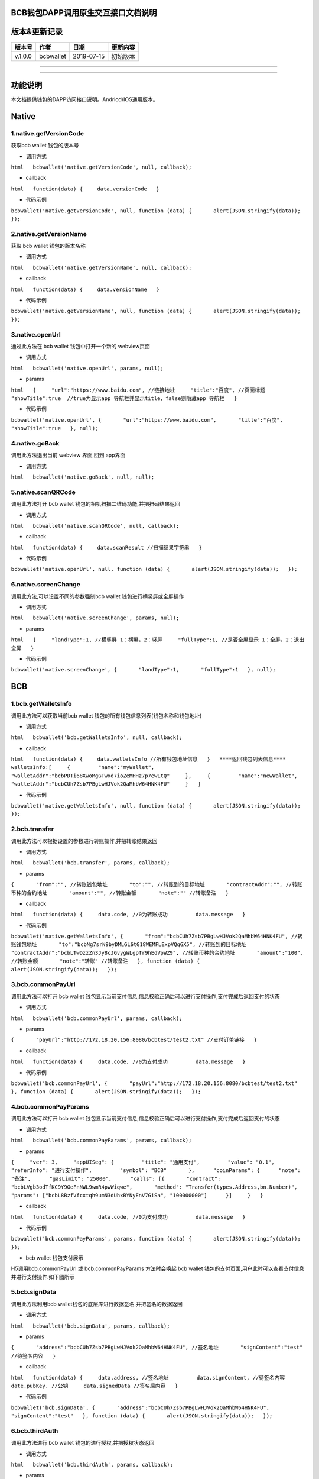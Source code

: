 BCB钱包DAPP调用原生交互接口文档说明
===================================

版本&更新记录
=============

+-----------+-------------+--------------+------------+
| 版本号    | 作者        | 日期         | 更新内容   |
+===========+=============+==============+============+
| v.1.0.0   | bcbwallet   | 2019-07-15   | 初始版本   |
+-----------+-------------+--------------+------------+

--------------

--------------

功能说明
========

本文档提供钱包的DAPP访问接口说明。Andriod/IOS通用版本。

Native
======

1.native.getVersionCode
-----------------------

获取bcb wallet 钱包的版本号

-  调用方式

``html   bcbwallet('native.getVersionCode', null, callback);``

-  callback

``html   function(data) {   　data.versionCode   }``

-  代码示例

``bcbwallet('native.getVersionCode', null, function (data) {       alert(JSON.stringify(data));   });``

2.native.getVersionName
-----------------------

获取 bcb wallet 钱包的版本名称

-  调用方式

``html   bcbwallet('native.getVersionName', null, callback);``

-  callback

``html   function(data) {   　data.versionName   }``

-  代码示例

``bcbwallet('native.getVersionName', null, function (data) {       alert(JSON.stringify(data));   });``

3.native.openUrl
----------------

通过此方法在 bcb wallet 钱包中打开一个新的 webview页面

-  调用方式

``html   bcbwallet('native.openUrl', params, null);``

-  params

``html   {     "url":"https://www.baidu.com", //链接地址     "title":"百度", //页面标题     "showTitle":true  //true为显示app 导航栏并显示title，false则隐藏app 导航栏   }``

-  代码示例

``bcbwallet('native.openUrl', {       "url":"https://www.baidu.com",       "title":"百度",       "showTitle":true   }, null);``

4.native.goBack
---------------

调用此方法退出当前 webview 界面,回到 app界面

-  调用方式

``html   bcbwallet('native.goBack', null, null);``

5.native.scanQRCode
-------------------

调用此方法打开 bcb wallet 钱包的相机扫描二维码功能,并把扫码结果返回

-  调用方式

``html   bcbwallet('native.scanQRCode', null, callback);``

-  callback

``html   function(data) {   　data.scanResult //扫描结果字符串   }``

-  代码示例

``bcbwallet('native.openUrl', null, function (data) {       alert(JSON.stringify(data));   });``

6.native.screenChange
---------------------

调用此方法,可以设置不同的参数强制bcb wallet 钱包进行横竖屏或全屏操作

-  调用方式

``html   bcbwallet('native.screenChange', params, null);``

-  params

``html   {     "landType":1, //横竖屏 1：横屏，2：竖屏     "fullType":1, //是否全屏显示 1：全屏，2：退出全屏   }``

-  代码示例

``bcbwallet('native.screenChange', {       "landType":1,       "fullType":1   }, null);``

BCB
===

1.bcb.getWalletsInfo
--------------------

调用此方法可以获取当前bcb wallet
钱包的所有钱包信息列表(钱包名称和钱包地址)

-  调用方式

``html   bcbwallet('bcb.getWalletsInfo', null, callback);``

-  callback

``html   function(data) {   　data.walletsInfo //所有钱包地址信息   }   ****返回钱包列表信息****   walletsInfo:[     {         "name":"myWallet",         "walletAddr":"bcbPDTi68XwoMgGTwxd7ioZeMHHz7p7ewLtQ"     },     {         "name":"newWallet",           "walletAddr":"bcbCUh7Zsb7PBgLwHJVok2QaMhbW64HNK4FU"     }   ]``

-  代码示例

``bcbwallet('native.getWalletsInfo', null, function (data) {       alert(JSON.stringify(data));   });``

2.bcb.transfer
--------------

调用此方法可以根据设置的参数进行转账操作,并把转账结果返回

-  调用方式

``html   bcbwallet('bcb.transfer', params, callback);``

-  params

``{       "from":"", //转账钱包地址       "to":"", //转账到的目标地址       "contractAddr":"", //转账币种的合约地址       "amount":"", //转账金额       "note":"" //转账备注   }``

-  callback

``html   function(data) {     data.code, //0为转账成功         data.message   }``

-  代码示例

``bcbwallet('native.getWalletsInfo', {       "from":"bcbCUh7Zsb7PBgLwHJVok2QaMhbW64HNK4FU", //转账钱包地址       "to":"bcbNg7srN9byDMLGL6tG18WEMFLExpVQqGX5", //转账到的目标地址       "contractAddr":"bcbLTwDzzZn3Jy8cJGvygWLgpTr9hEdVpWZ9", //转账币种的合约地址       "amount":"100", //转账金额       "note":"转账" //转账备注   }, function (data) {       alert(JSON.stringify(data));   });``

3.bcb.commonPayUrl
------------------

调用此方法可以打开 bcb wallet
钱包显示当前支付信息,信息校验正确后可以进行支付操作,支付完成后返回支付的状态

-  调用方式

``html   bcbwallet('bcb.commonPayUrl', params, callback);``

-  params

``{       "payUrl":"http://172.18.20.156:8080/bcbtest/test2.txt" //支付订单链接   }``

-  callback

``html   function(data) {     data.code, //0为支付成功         data.message   }``

-  代码示例

``bcbwallet('bcb.commonPayUrl', {       "payUrl":"http://172.18.20.156:8080/bcbtest/test2.txt"   }, function (data) {       alert(JSON.stringify(data));   });``

4.bcb.commonPayParams
---------------------

调用此方法可以打开 bcb wallet
钱包显示当前支付信息,信息校验正确后可以进行支付操作,支付完成后返回支付的状态

-  调用方式

``html   bcbwallet('bcb.commonPayParams', params, callback);``

-  params

``{     "ver": 3,     "appUISeg": {         "title": "通用支付",         "value": "0.1",         "referInfo": "进行支付操作",         "symbol": "BCB"       },      "coinParams": {      "note": "备注",      "gasLimit": "25000",      "calls": [{       "contract": "bcbLVgb3odTfKC9Y9GeFnNWL9wmR4pwWiqwe",       "method": "Transfer(types.Address,bn.Number)",       "params": ["bcbL8BzfVfcxtqh9umN3dUhxBYNyEnV7GiSa", "100000000"]      }]     }   }``

-  callback

``html   function(data) {     data.code, //0为支付成功         data.message   }``

-  代码示例

``bcbwallet('bcb.commonPayParams', params, function (data) {       alert(JSON.stringify(data));   });``

-  bcb wallet 钱包支付展示

H5调用bcb.commonPayUrl 或 bcb.commonPayParams 方法时会唤起 bcb wallet
钱包的支付页面,用户此时可以查看支付信息并进行支付操作.如下图所示

5.bcb.signData
--------------

调用此方法利用bcb wallet钱包的底层库进行数据签名,并把签名的数据返回

-  调用方式

``html   bcbwallet('bcb.signData', params, callback);``

-  params

``{       "address":"bcbCUh7Zsb7PBgLwHJVok2QaMhbW64HNK4FU", //签名地址       "signContent":"test" //待签名内容   }``

-  callback

``html   function(data) {     data.address, //签名地址         data.signContent, //待签名内容     date.pubKey, //公钥     data.signedData //签名后内容   }``

-  代码示例

``bcbwallet('bcb.signData', {       "address":"bcbCUh7Zsb7PBgLwHJVok2QaMhbW64HNK4FU",       "signContent":"test"   }, function (data) {       alert(JSON.stringify(data));   });``

6.bcb.thirdAuth
---------------

调用此方法进行 bcb wallet 钱包的进行授权,并把授权状态返回

-  调用方式

``html   bcbwallet('bcb.thirdAuth', params, callback);``

-  params

``{       "nonce":"cpNGXLhwjkVMXrrOvJj1UjwV8v2qftvM", //随机数       "appID":"10", //业务ID       "sessionInfo":"RFzLhUreEUM9eCAN0UEJXFXYYyvdctsU" //用户信息   }``

-  callback

``html   function(data) {     data.code, //0为授权成功         data.message,     data.address //授权登录的钱包地址   }``

-  代码示例

``bcbwallet('bcb.thirdAuth', {       "nonce":"cpNGXLhwjkVMXrrOvJj1UjwV8v2qftvM",       "appID":"10",       "sessionInfo":"RFzLhUreEUM9eCAN0UEJXFXYYyvdctsU"   }, function (data) {       alert(JSON.stringify(data));   });``

OTC
===

1.otc.openOtc
-------------

调用此方法进入bcb wallet 钱包的OTC模块

-  调用方式

``html   bcbwallet('otc.openOtc', null, null);``

2.otc.openFastExchange
----------------------

调用此方法进入bcb wallet 钱包的闪兑模块

-  调用方式

``html   bcbwallet('otc.openFastExchange', params, null);``

-  params

``{       "inCoin":"DC", //待兑换币种       "outCoin":"USDX", //目标兑换币种       "autoFinish":true   }``

-  代码示例

``html   bcbwallet('otc.openFastExchange', {       "inCoin":"DC",       "outCoin":"USDX",       "autoFinish":true   }, null);``
